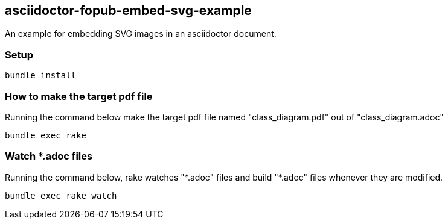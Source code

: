 == asciidoctor-fopub-embed-svg-example

An example for embedding SVG images in an asciidoctor document.

=== Setup

----
bundle install
----

=== How to make the target pdf file

Running the command below make the target pdf file named "class_diagram.pdf" out of "class_diagram.adoc"

----
bundle exec rake
----

=== Watch *.adoc files

Running the command below, rake watches "\*.adoc" files and build "*.adoc" files whenever they are modified.

----
bundle exec rake watch
----
